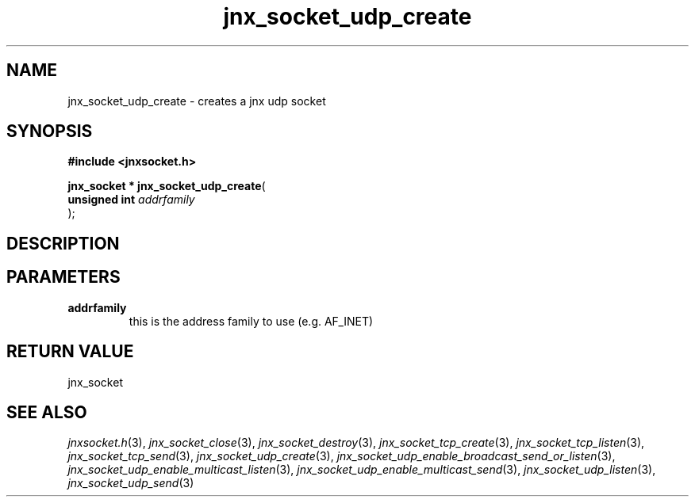 .\" File automatically generated by doxy2man0.1
.\" Generation date: Wed Apr 16 2014
.TH jnx_socket_udp_create 3 2014-04-16 "XXXpkg" "The XXX Manual"
.SH "NAME"
jnx_socket_udp_create \- creates a jnx udp socket
.SH SYNOPSIS
.nf
.B #include <jnxsocket.h>
.sp
\fBjnx_socket * jnx_socket_udp_create\fP(
    \fBunsigned int \fP\fIaddrfamily\fP
);
.fi
.SH DESCRIPTION
.SH PARAMETERS
.TP
.B addrfamily
this is the address family to use (e.g. AF_INET) 

.SH RETURN VALUE
.PP
jnx_socket 
.SH SEE ALSO
.PP
.nh
.ad l
\fIjnxsocket.h\fP(3), \fIjnx_socket_close\fP(3), \fIjnx_socket_destroy\fP(3), \fIjnx_socket_tcp_create\fP(3), \fIjnx_socket_tcp_listen\fP(3), \fIjnx_socket_tcp_send\fP(3), \fIjnx_socket_udp_create\fP(3), \fIjnx_socket_udp_enable_broadcast_send_or_listen\fP(3), \fIjnx_socket_udp_enable_multicast_listen\fP(3), \fIjnx_socket_udp_enable_multicast_send\fP(3), \fIjnx_socket_udp_listen\fP(3), \fIjnx_socket_udp_send\fP(3)
.ad
.hy

